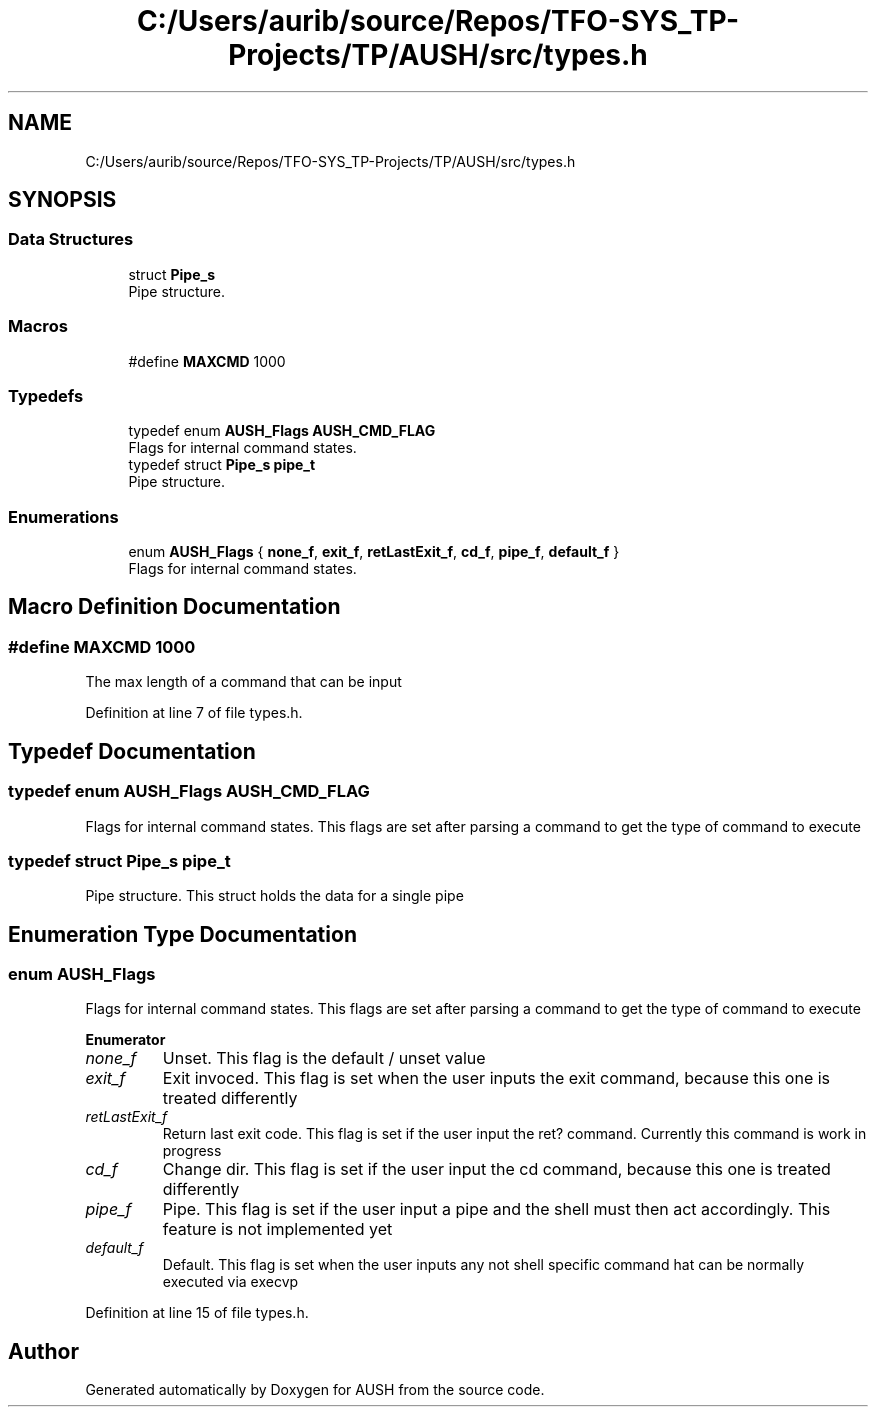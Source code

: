 .TH "C:/Users/aurib/source/Repos/TFO-SYS_TP-Projects/TP/AUSH/src/types.h" 3 "Mon Apr 5 2021" "AUSH" \" -*- nroff -*-
.ad l
.nh
.SH NAME
C:/Users/aurib/source/Repos/TFO-SYS_TP-Projects/TP/AUSH/src/types.h
.SH SYNOPSIS
.br
.PP
.SS "Data Structures"

.in +1c
.ti -1c
.RI "struct \fBPipe_s\fP"
.br
.RI "Pipe structure\&. "
.in -1c
.SS "Macros"

.in +1c
.ti -1c
.RI "#define \fBMAXCMD\fP   1000"
.br
.in -1c
.SS "Typedefs"

.in +1c
.ti -1c
.RI "typedef enum \fBAUSH_Flags\fP \fBAUSH_CMD_FLAG\fP"
.br
.RI "Flags for internal command states\&. "
.ti -1c
.RI "typedef struct \fBPipe_s\fP \fBpipe_t\fP"
.br
.RI "Pipe structure\&. "
.in -1c
.SS "Enumerations"

.in +1c
.ti -1c
.RI "enum \fBAUSH_Flags\fP { \fBnone_f\fP, \fBexit_f\fP, \fBretLastExit_f\fP, \fBcd_f\fP, \fBpipe_f\fP, \fBdefault_f\fP }"
.br
.RI "Flags for internal command states\&. "
.in -1c
.SH "Macro Definition Documentation"
.PP 
.SS "#define MAXCMD   1000"
The max length of a command that can be input 
.PP
Definition at line 7 of file types\&.h\&.
.SH "Typedef Documentation"
.PP 
.SS "typedef enum \fBAUSH_Flags\fP \fBAUSH_CMD_FLAG\fP"

.PP
Flags for internal command states\&. This flags are set after parsing a command to get the type of command to execute 
.SS "typedef struct \fBPipe_s\fP \fBpipe_t\fP"

.PP
Pipe structure\&. This struct holds the data for a single pipe 
.SH "Enumeration Type Documentation"
.PP 
.SS "enum \fBAUSH_Flags\fP"

.PP
Flags for internal command states\&. This flags are set after parsing a command to get the type of command to execute 
.PP
\fBEnumerator\fP
.in +1c
.TP
\fB\fInone_f \fP\fP
Unset\&. This flag is the default / unset value 
.TP
\fB\fIexit_f \fP\fP
Exit invoced\&. This flag is set when the user inputs the exit command, because this one is treated differently 
.TP
\fB\fIretLastExit_f \fP\fP
Return last exit code\&. This flag is set if the user input the ret? command\&. Currently this command is work in progress 
.TP
\fB\fIcd_f \fP\fP
Change dir\&. This flag is set if the user input the cd command, because this one is treated differently 
.TP
\fB\fIpipe_f \fP\fP
Pipe\&. This flag is set if the user input a pipe and the shell must then act accordingly\&. This feature is not implemented yet 
.TP
\fB\fIdefault_f \fP\fP
Default\&. This flag is set when the user inputs any not shell specific command hat can be normally executed via execvp 
.PP
Definition at line 15 of file types\&.h\&.
.SH "Author"
.PP 
Generated automatically by Doxygen for AUSH from the source code\&.
